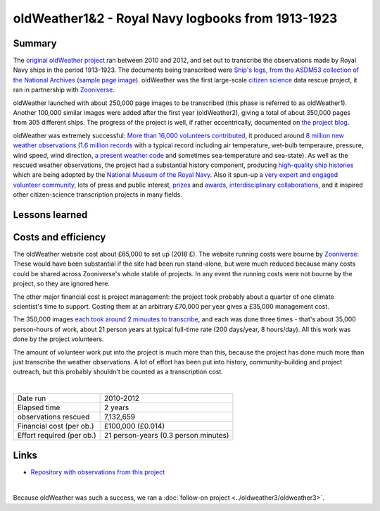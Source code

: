oldWeather1&2 - Royal Navy logbooks from 1913-1923
==================================================

.. raw:: html

    <center>
    <table><tr><td><center>
    <iframe src="https://player.vimeo.com/video/64372102?title=0&byline=0&portrait=0" width="850" height="478" frameborder="0" webkitallowfullscreen mozallowfullscreen allowfullscreen></iframe></center></td></tr>
    <tr><td><center>The Logbook of <a href="https://en.wikipedia.org/wiki/HMS_New_Zealand_(1911)">HMS New Zealand</a>, as transcribed by oldWeather. (<a href="https://vimeo.com/64372102">Video page</a>).</center></td></tr>
    </table>
    </center>

Summary
-------

The `original oldWeather project <http://old.oldweather.org/>`_ ran between 2010 and 2012, and set out to transcribe the observations made by Royal Navy ships in the period 1913-1923. The documents being transcribed were `Ship's logs, from the ASDM53 collection of the National Archives <http://discovery.nationalarchives.gov.uk/details/r/C1762>`_ (`sample page image <http://oldweather.s3.amazonaws.com/ADM53-33269/ADM53-33269-018_1.jpg>`_). oldWeather was the first large-scale `citizen science <https://en.wikipedia.org/wiki/Citizen_science>`_ data rescue project, it ran in partnership with `Zooniverse <https://www.zooniverse.org/about>`_.

oldWeather launched with about 250,000 page images to be transcribed (this phase is referred to as oldWeather1). Another 100,000 similar images were added after the first year (oldWeather2), giving a total of about 350,000 pages from 305 different ships. The progress of the project is well, if rather eccentrically, documented on `the project blog <http://blog.oldweather.org>`_.

oldWeather was extremely successful: `More than 16,000 volunteers contributed <https://blog.oldweather.org/2012/09/05/theres-a-green-one-and-a-pink-one-and-a-blue-one-and-a-yellow-one/>`_, it produced around `8 million new weather observations <https://github.com/oldweather/oldWeather1/tree/master/imma>`_ (`1.6 million records <https://blog.oldweather.org/2012/07/23/one-million-six-hundred-thousand-new-observations/>`_ with a typical record including air temperature, wet-bulb temperaure, pressure, wind speed, wind direction, `a present weather code <https://blog.oldweather.org/2011/04/15/the-weather-in-1-85-characters/>`_ and sometimes sea-temperature and sea-state). As well as the rescued weather observations, the project had a substantial history component, producing `high-quality ship histories <https://www.naval-history.net/OWShips-LogBooksWW1.htm>`_ which are being adopted by the `National Museum of the Royal Navy <https://www.nmrn.org.uk/>`_. Also it spun-up a `very expert and engaged volunteer community <http://forum.oldweather.org>`_, lots of press and public interest, `prizes <https://blog.oldweather.org/2013/05/16/certificated/>`_ and `awards <https://blog.oldweather.org/2014/01/31/certificated-2/>`_, `interdisciplinary collaborations <https://blog.oldweather.org/2013/10/17/learning-from-our-experience/>`_, and it inspired other citizen-science transcription projects in many fields.


Lessons learned
---------------

Costs and efficiency
--------------------

The oldWeather website cost about £65,000 to set up (2018 £). The website running costs were bourne by `Zooniverse <https://www.zooniverse.org>`_: These would have been substantial if the site had been run stand-alone, but were much reduced because many costs could be shared across Zooniverse's whole stable of projects. In any event the running costs were not bourne by the project, so they are ignored here.

The other major financial cost is project management: the project took probably about a quarter of one climate scientist's time to support. Costing them at an arbitrary £70,000 per year gives a £35,000 management cost.

The 350,000 images `each took around 2 minuutes to transcribe <https://github.com/oldweather/oldWeather1/tree/master/monitoring/time_per_page>`_, and each was done three times - that's about 35,000 person-hours of work, about 21 person years at typical full-time rate (200 days/year, 8 hours/day). All this work was done by the project volunteers.

The amount of volunteer work put into the project is much more than this, because the project has done much more than just transcribe the weather observations. A lot of effort has been put into history, community-building and project outreach, but this probably shouldn't be counted as a transcription cost.  

|

.. list-table::
   :header-rows: 0

   * - Date run
     - 2010-2012
   * - Elapsed time
     - 2 years
   * - observations rescued
     - 7,132,659
   * - Financial cost (per ob.)
     - £100,000 (£0.014)
   * - Effort required (per ob.)
     - 21 person-years (0.3 person minutes)

Links
-----

* `Repository with observations from this project <https://github.com/oldweather/oldWeather1>`_

|

Because oldWeather was such a success, we ran a :doc:`follow-on project <../oldweather3/oldweather3>`. 
